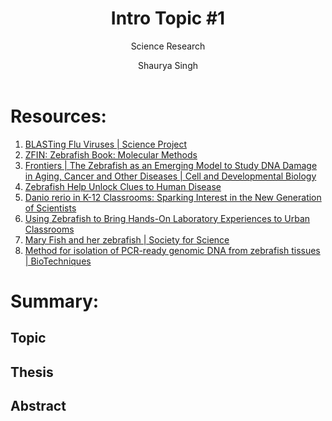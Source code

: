 #+title: Intro Topic #1
#+subtitle: Science Research
#+author: Shaurya Singh
#+startup: preview
#+startup: fold
#+options: toc:2
#+latex_class: chameleon
#+latex_header: \usepackage{chemfig}
#+latex_header: \usepackage[version=4]{mhchem}
#+latex_header: \usepackage{enumerate}

* Resources:
1. [[https://www.sciencebuddies.org/science-fair-projects/project-ideas/Genom_p003/genetics-genomics/blasting-flu-viruses#procedure][BLASTing Flu Viruses | Science Project]]
2. [[https://zfin.org/zf_info/zfbook/chapt9/9.3.html][ZFIN: Zebrafish Book: Molecular Methods]]
3. [[https://www.frontiersin.org/articles/10.3389/fcell.2018.00178/full][Frontiers | The Zebrafish as an Emerging Model to Study DNA Damage in Aging, Cancer and Other Diseases | Cell and Developmental Biology]]
4. [[https://www.hopkinsmedicine.org/research/advancements-in-research/fundamentals/in-depth/zebrafish-help-unlock-clues-to-human-disease][Zebrafish Help Unlock Clues to Human Disease]]
5. [[https://www.ncbi.nlm.nih.gov/pmc/articles/PMC3193057/][Danio rerio in K-12 Classrooms: Sparking Interest in the New Generation of Scientists]]
6. [[https://www.ncbi.nlm.nih.gov/pmc/articles/PMC5878548/][Using Zebrafish to Bring Hands-On Laboratory Experiences to Urban Classrooms]]
7. [[https://www.societyforscience.org/blog/mary-fish-and-her-zebrafish/][Mary Fish and her zebrafish | Society for Science]]
8. [[https://www.future-science.com/doi/10.2144/000112619][Method for isolation of PCR-ready genomic DNA from zebrafish tissues | BioTechniques]]

* Summary:
** Topic
** Thesis
** Abstract
